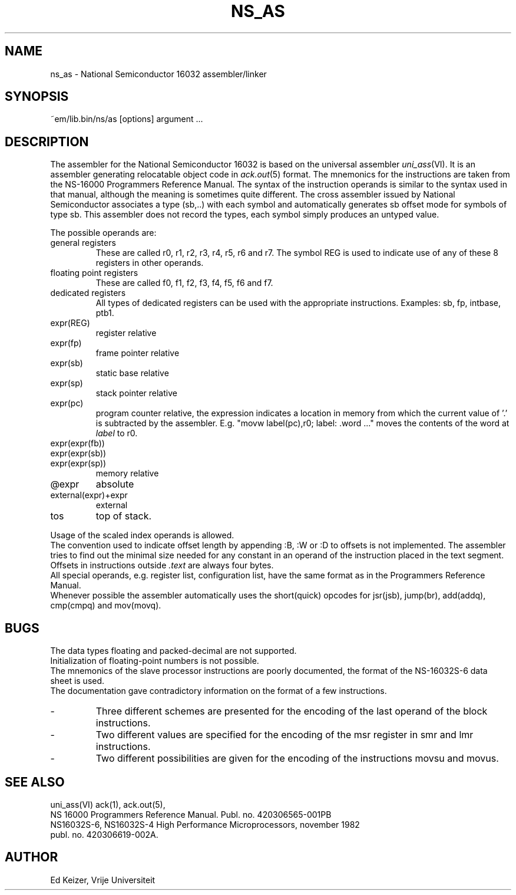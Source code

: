 .\" $Header$
.TH NS_AS 6 "$Revision$"
.ad
.SH NAME
ns_as \- National Semiconductor 16032 assembler/linker
.SH SYNOPSIS
~em/lib.bin/ns/as [options] argument ...
.SH DESCRIPTION
The assembler for the National Semiconductor 16032 is based
on the universal assembler \fIuni_ass\fP(VI). It is an assembler generating
relocatable object code in \fIack.out\fP(5) format.
The mnemonics for the instructions are taken from the NS-16000
Programmers Reference Manual.
The syntax of the instruction operands is similar to the syntax used
in that manual,
although the meaning is sometimes quite different.
The cross assembler issued by National Semiconductor
associates a type (sb,..) with each symbol
and automatically generates sb offset mode for symbols of type sb.
This assembler does not record the types,
each symbol simply produces an untyped value.
.sp 1
The possible operands are:
.IP "general registers
These are called r0, r1, r2, r3, r4, r5, r6 and r7.
The symbol REG is used to indicate use of any of these 8 registers
in other operands.
.IP "floating point registers
These are called f0, f1, f2, f3, f4, f5, f6 and f7.
.IP "dedicated registers
All types of dedicated registers can be used with the appropriate instructions.
Examples: sb, fp, intbase, ptb1.
.IP expr(REG)
register relative
.IP expr(fp)
frame pointer relative
.IP expr(sb)
static base relative
.IP expr(sp)
stack pointer relative
.IP expr(pc)
program counter relative,
the expression indicates a location in memory from which the current value
of '.' is subtracted by the assembler.
E.g. "movw label(pc),r0; label: .word ..." moves the contents of the word
at \fIlabel\fP to r0.
.IP expr(expr(fb))
.IP expr(expr(sb))
.IP expr(expr(sp))
memory relative
.IP @expr
absolute
.IP external(expr)+expr
external
.IP tos
top of stack.
.PD 0
.sp 1
.PP
Usage of the scaled index operands is allowed.
.br
The convention used to indicate offset length by appending :B, :W or :D
to offsets is not implemented.
The assembler tries to find out the minimal size needed for any constant
in an operand of the instruction placed in the text segment.
Offsets in instructions outside \fI.text\fP are always four bytes.
.PP
All special operands, e.g. register list, configuration list, have
the same format as in the Programmers Reference Manual.
.PP
Whenever possible the assembler automatically uses the short(quick) opcodes for
jsr(jsb), jump(br), add(addq), cmp(cmpq) and mov(movq).
.SH BUGS
The data types floating and packed-decimal are not supported.
.br
Initialization of floating-point numbers is not possible.
.br
The mnemonics of the slave processor instructions are poorly documented,
the format of the NS-16032S-6 data sheet is used.
.br
The documentation gave contradictory information on the format
of a few instructions.
.IP -
Three different schemes are presented for the encoding
of the last operand of the block instructions.
.IP -
Two different values are specified for
the encoding of the msr register in smr and lmr instructions.
.IP -
Two different possibilities are given for the encoding of
the instructions movsu and movus.
.SH "SEE ALSO"
uni_ass(VI)
ack(1),
ack.out(5),
.br
NS 16000 Programmers Reference Manual. Publ. no. 420306565-001PB
.br
NS16032S-6, NS16032S-4 High Performance Microprocessors, november 1982
.br
publ. no. 420306619-002A.
.PD 0
.SH AUTHOR
Ed Keizer, Vrije Universiteit
